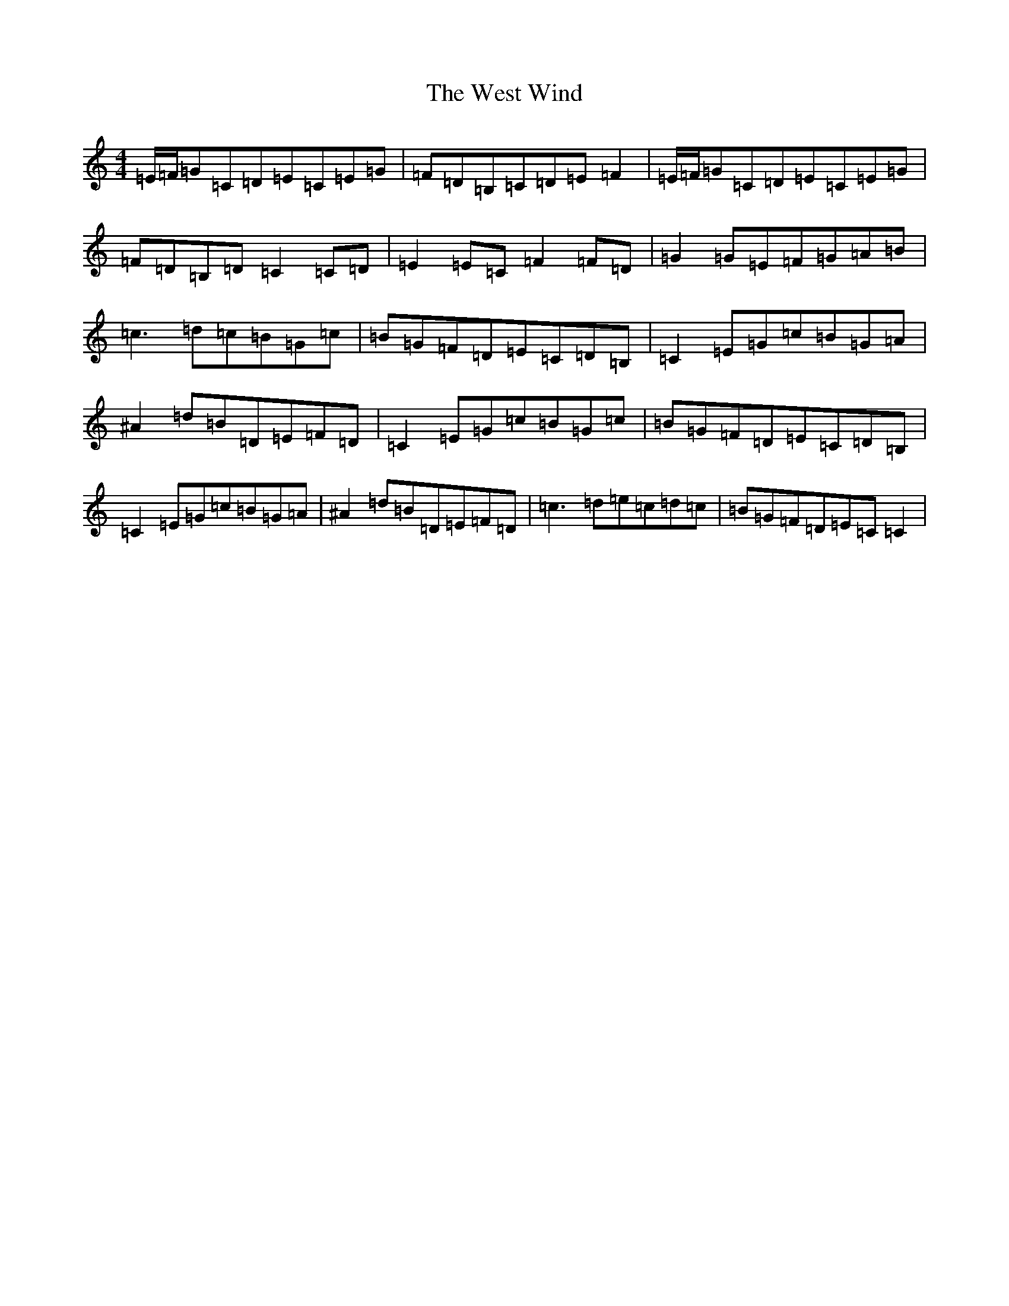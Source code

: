 X: 22285
T: West Wind, The
S: https://thesession.org/tunes/2837#setting16047
R: reel
M:4/4
L:1/8
K: C Major
=E/2=F/2=G=C=D=E=C=E=G|=F=D=B,=C=D=E=F2|=E/2=F/2=G=C=D=E=C=E=G|=F=D=B,=D=C2=C=D|=E2=E=C=F2=F=D|=G2=G=E=F=G=A=B|=c3=d=c=B=G=c|=B=G=F=D=E=C=D=B,|=C2=E=G=c=B=G=A|^A2=d=B=D=E=F=D|=C2=E=G=c=B=G=c|=B=G=F=D=E=C=D=B,|=C2=E=G=c=B=G=A|^A2=d=B=D=E=F=D|=c3=d=e=c=d=c|=B=G=F=D=E=C=C2|